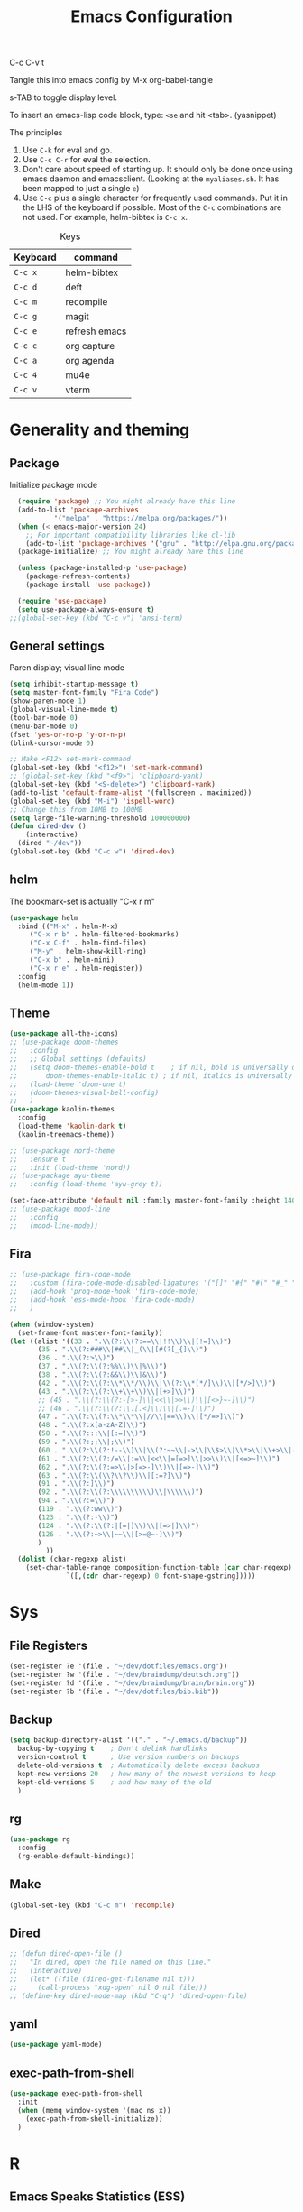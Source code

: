 #+Title: Emacs Configuration
#+PROPERTY: header-args :tangle .emacs

C-c C-v t

Tangle this into emacs config by M-x org-babel-tangle

s-TAB to toggle display level.

To insert an emacs-lisp code block, type: =<se= and hit <tab>. (yasnippet)

The principles
1. Use =C-k= for eval and go.
2. Use =C-c C-r= for eval the selection.
3. Don't care about speed of starting up. It should only be done once using emacs daemon and emacsclient. (Looking at the =myaliases.sh=. It has been mapped to just a single =e=)
4. Use =C-c= plus a single character for frequently used commands. Put it in the LHS of the keyboard if possible. Most of the =C-c= combinations are not used. For example, helm-bibtex is =C-c x=.

#+caption: Keys
| Keyboard | command       |
|----------+---------------|
| =C-c x=  | helm-bibtex   |
| =C-c d=  | deft          |
| =C-c m=  | recompile     |
| =C-c g=  | magit         |
| =C-c e=  | refresh emacs |
| =C-c c=  | org capture   |
| =C-c a=  | org agenda    |
| =C-c 4=  | mu4e          |
| =C-c v=  | vterm         |

* Generality and theming
  
** Package

Initialize package mode

#+BEGIN_SRC emacs-lisp
  (require 'package) ;; You might already have this line
  (add-to-list 'package-archives
	       '("melpa" . "https://melpa.org/packages/"))
  (when (< emacs-major-version 24)
    ;; For important compatibility libraries like cl-lib
    (add-to-list 'package-archives '("gnu" . "http://elpa.gnu.org/packages/")))
  (package-initialize) ;; You might already have this line

  (unless (package-installed-p 'use-package)
    (package-refresh-contents)
    (package-install 'use-package))

  (require 'use-package)
  (setq use-package-always-ensure t)
;;(global-set-key (kbd "C-c v") 'ansi-term)
#+END_SRC

** General settings

Paren display; visual line mode

#+BEGIN_SRC emacs-lisp
  (setq inhibit-startup-message t)
  (setq master-font-family "Fira Code")
  (show-paren-mode 1)
  (global-visual-line-mode t)
  (tool-bar-mode 0)
  (menu-bar-mode 0)
  (fset 'yes-or-no-p 'y-or-n-p)
  (blink-cursor-mode 0)

  ;; Make <F12> set-mark-command
  (global-set-key (kbd "<f12>") 'set-mark-command)
  ;; (global-set-key (kbd "<f9>") 'clipboard-yank)
  (global-set-key (kbd "<S-delete>") 'clipboard-yank)
  (add-to-list 'default-frame-alist '(fullscreen . maximized))
  (global-set-key (kbd "M-i") 'ispell-word)
  ;; Change this from 10MB to 100MB
  (setq large-file-warning-threshold 100000000)
  (defun dired-dev ()
      (interactive)
    (dired "~/dev"))
  (global-set-key (kbd "C-c w") 'dired-dev)
#+END_SRC

** helm

The bookmark-set is actually "C-x r m"

#+BEGIN_SRC emacs-lisp
  (use-package helm
    :bind (("M-x" . helm-M-x)
	   ("C-x r b" . helm-filtered-bookmarks)
	   ("C-x C-f" . helm-find-files)
	   ("M-y" . helm-show-kill-ring)
	   ("C-x b" . helm-mini)
	   ("C-x r e" . helm-register))
    :config
    (helm-mode 1))
#+END_SRC

** Theme
#+BEGIN_SRC emacs-lisp
  (use-package all-the-icons)
  ;; (use-package doom-themes
  ;;   :config
  ;;   ;; Global settings (defaults)
  ;;   (setq doom-themes-enable-bold t    ; if nil, bold is universally disabled
  ;;       doom-themes-enable-italic t) ; if nil, italics is universally disabled
  ;;   (load-theme 'doom-one t)
  ;;   (doom-themes-visual-bell-config)
  ;;   )
  (use-package kaolin-themes
    :config
    (load-theme 'kaolin-dark t)
    (kaolin-treemacs-theme))

  ;; (use-package nord-theme
  ;;   :ensure t
  ;;   :init (load-theme 'nord))
  ;; (use-package ayu-theme
  ;;   :config (load-theme 'ayu-grey t))

  (set-face-attribute 'default nil :family master-font-family :height 140)
  ;; (use-package mood-line
  ;;   :config
  ;;   (mood-line-mode))
#+end_SRC

** Fira

#+BEGIN_SRC emacs-lisp
  ;; (use-package fira-code-mode
  ;;   :custom (fira-code-mode-disabled-ligatures '("[]" "#{" "#(" "#_" "#_(" "x"))
  ;;   (add-hook 'prog-mode-hook 'fira-code-mode)
  ;;   (add-hook 'ess-mode-hook 'fira-code-mode)
  ;;   )

  (when (window-system)
    (set-frame-font master-font-family))
  (let ((alist '((33 . ".\\(?:\\(?:==\\|!!\\)\\|[!=]\\)")
		 (35 . ".\\(?:###\\|##\\|_(\\|[#(?[_{]\\)")
		 (36 . ".\\(?:>\\)")
		 (37 . ".\\(?:\\(?:%%\\)\\|%\\)")
		 (38 . ".\\(?:\\(?:&&\\)\\|&\\)")
		 (42 . ".\\(?:\\(?:\\*\\*/\\)\\|\\(?:\\*[*/]\\)\\|[*/>]\\)")
		 (43 . ".\\(?:\\(?:\\+\\+\\)\\|[+>]\\)")
		 ;; (45 . ".\\(?:\\(?:-[>-]\\|<<\\|>>\\)\\|[<>}~-]\\)")
		 ;; (46 . ".\\(?:\\(?:\\.[.<]\\)\\|[.=-]\\)")
		 (47 . ".\\(?:\\(?:\\*\\*\\|//\\|==\\)\\|[*/=>]\\)")
		 (48 . ".\\(?:x[a-zA-Z]\\)")
		 (58 . ".\\(?:::\\|[:=]\\)")
		 (59 . ".\\(?:;;\\|;\\)")
		 (60 . ".\\(?:\\(?:!--\\)\\|\\(?:~~\\|->\\|\\$>\\|\\*>\\|\\+>\\|--\\|<[<=-]\\|=[<=>]\\||>\\)\\|[*$+~/<=>|-]\\)")
		 (61 . ".\\(?:\\(?:/=\\|:=\\|<<\\|=[=>]\\|>>\\)\\|[<=>~]\\)")
		 (62 . ".\\(?:\\(?:=>\\|>[=>-]\\)\\|[=>-]\\)")
		 (63 . ".\\(?:\\(\\?\\?\\)\\|[:=?]\\)")
		 (91 . ".\\(?:]\\)")
		 (92 . ".\\(?:\\(?:\\\\\\\\\\)\\|\\\\\\)")
		 (94 . ".\\(?:=\\)")
		 (119 . ".\\(?:ww\\)")
		 (123 . ".\\(?:-\\)")
		 (124 . ".\\(?:\\(?:|[=|]\\)\\|[=>|]\\)")
		 (126 . ".\\(?:~>\\|~~\\|[>=@~-]\\)")
		 )
	       ))
    (dolist (char-regexp alist)
      (set-char-table-range composition-function-table (car char-regexp)
			    `([,(cdr char-regexp) 0 font-shape-gstring]))))
#+END_SRC
  
* Sys
** File Registers

#+BEGIN_SRC emacs-lisp
  (set-register ?e '(file . "~/dev/dotfiles/emacs.org"))
  (set-register ?w '(file . "~/dev/braindump/deutsch.org"))
  (set-register ?d '(file . "~/dev/braindump/brain/brain.org"))
  (set-register ?b '(file . "~/dev/dotfiles/bib.bib"))
#+END_SRC

** Backup
#+BEGIN_SRC emacs-lisp
  (setq backup-directory-alist '(("." . "~/.emacs.d/backup"))
	backup-by-copying t    ; Don't delink hardlinks
	version-control t      ; Use version numbers on backups
	delete-old-versions t  ; Automatically delete excess backups
	kept-new-versions 20   ; how many of the newest versions to keep
	kept-old-versions 5    ; and how many of the old
	)
#+END_SRC

** rg

#+BEGIN_SRC emacs-lisp
  (use-package rg
    :config
    (rg-enable-default-bindings))
#+END_SRC

** Make

#+BEGIN_SRC emacs-lisp
  (global-set-key (kbd "C-c m") 'recompile)
#+END_SRC

** Dired

#+BEGIN_SRC emacs-lisp
  ;; (defun dired-open-file ()
  ;;   "In dired, open the file named on this line."
  ;;   (interactive)
  ;;   (let* ((file (dired-get-filename nil t)))
  ;;     (call-process "xdg-open" nil 0 nil file)))
  ;; (define-key dired-mode-map (kbd "C-q") 'dired-open-file)
#+END_SRC

** yaml

#+BEGIN_SRC emacs-lisp
  (use-package yaml-mode)
#+END_SRC

** exec-path-from-shell

#+BEGIN_SRC emacs-lisp
  (use-package exec-path-from-shell
    :init
    (when (memq window-system '(mac ns x))
      (exec-path-from-shell-initialize))
    )
#+END_SRC


* R
** Emacs Speaks Statistics (ESS)

  - type >> quickly to insert pipe
  - type __ quickly to insert reverse assignment
  - "_" works in the old skool way.
  - C-q to eval-and-go (override the original C-q, but I don't use it anyway.)
  - M-x lp : a quicker way to devtools::load_all()
  - ess_rproj

    #+BEGIN_SRC emacs-lisp
      (use-package ess
	:bind (
	       :map ess-r-mode-map 
	       ("_" . 'ess-insert-assign)
	       ("C-q" . 'ess-eval-region-or-line-and-step)
	       ("C-c C-k" . 'ess-request-a-process)
	       :map inferior-ess-r-mode-map 
	       ("_" . 'ess-insert-assign))
	:config
	(require 'ess-r-mode)
	(require 'ess-r-package)
	(setq ess-r-package-auto-enable-namespaced-evaluation nil)
	(setq ess-ask-for-ess-directory nil)
	(defalias 'lp 'ess-r-devtools-load-package)
	(defalias 'lt 'ess-r-devtools-test-package)
	(defalias 'lc 'ess-r-devtools-check-package)
	)

      (use-package key-chord
	:init
	(key-chord-mode 1)
	(key-chord-define ess-r-mode-map ">>" " %>% ")
	(key-chord-define ess-r-mode-map "++" " -> ")
	(key-chord-define inferior-ess-r-mode-map ">>" " %>% ")
	(key-chord-define inferior-ess-r-mode-map "++" " -> ")
	)

      (load-file "~/dev/ess_rproj/ess_rproj.el")
      (add-hook 'ess-mode-hook #'ess-rproj)

      (defun render-readme ()
	"A elisp function to quickly render README.Rmd in a package directory"
	(interactive)
	(setq-local readmepath (car (directory-files (expand-file-name (plist-get (ess-r-package-info default-directory) :root)) t "README\\.[Rr][Mm][Dd]")))
	(if (stringp readmepath)
	    (ess-eval-linewise (format "rmarkdown::render('%s', output_format = 'all')" readmepath))
	  (message "No README.RMD found.")))
      (defalias 'rmd #'render-readme)
    #+END_SRC


Coloring

#+BEGIN_SRC emacs-lisp
  (use-package rainbow-delimiters
    :init
    (add-hook 'ess-mode-hook #'rainbow-delimiters-mode)
    (add-hook 'ess-mode-hook 'hs-minor-mode)
    )
  (use-package rainbow-mode
    :init
    (dolist (hook '(ess-mode-hook inferior-ess-mode-hook))
      (add-hook hook 'rainbow-turn-on))   
    )
#+END_SRC

** Poly Mode

#+BEGIN_SRC emacs-lisp
  (use-package poly-markdown)
  (use-package poly-R
    :init
    (add-to-list 'auto-mode-alist '("\\.rmd" . poly-markdown+r-mode)))

  ;; highlighting citations
  (defvar markdown-mode-keywords nil)
  (setq markdown-mode-keywords
	'(("@[^] ;\\.]+" . font-lock-keyword-face)
	  )
	)

  (font-lock-add-keywords
   'markdown-mode
   markdown-mode-keywords
   )

#+END_SRC

* Customized functions

Refreshing emacs config.

#+BEGIN_SRC emacs-lisp
  (defun refresh-emacs ()
    (interactive)
    (org-babel-tangle-file "~/dev/dotfiles/emacs.org")
    ;;(byte-compile-file "~/dev/dotfiles/emacs")
    (load-file "~/dev/dotfiles/.emacs")
    )
  (global-set-key (kbd "C-c e") #'refresh-emacs)
#+END_SRC

Copy the region to Mac OS X clipboard

#+BEGIN_SRC emacs-lisp
  (defun pbs ()
    (interactive)
    (shell-command-on-region (region-beginning) (region-end) "pbcopy")
    )
#+END_SRC

The weave function provided by ESS is so convoluted. Usually, I just want to do simple thing like this. No bullshit.

#+BEGIN_SRC emacs-lisp
  (defun knit ()
    (interactive)
    (save-buffer)
    (async-shell-command (concat "Rscript -e \"rmarkdown::render('" buffer-file-name "', output_format = 'all')\"")))
#+END_SRC

Quickly jump to my dev directory, no BS

#+BEGIN_SRC emacs-lisp
  (global-set-key (kbd "C-c t") (lambda() (interactive) (find-file "~/dev")))

#+END_SRC


* Magit

#+BEGIN_SRC emacs-lisp
  (use-package magit
    :init
    (global-set-key (kbd "C-c g") 'magit-status)
    ;; stole from here: https://github.com/y-tsutsu/dotfiles/blob/master/.emacs.d/config/local.el
    ;; (set-face-foreground 'magit-diff-added "#40ff40")
    ;; (set-face-background 'magit-diff-added "gray20")
    ;; (set-face-foreground 'magit-diff-added-highlight "#40ff40")
    ;; (set-face-background 'magit-diff-added-highlight "gray20")
    ;; (set-face-foreground 'magit-diff-removed "#d54e53")
    ;; (set-face-background 'magit-diff-removed "gray20")
    ;; (set-face-foreground 'magit-diff-removed-highlight "#d54e53")
    ;; (set-face-background 'magit-diff-removed-highlight "gray20")
    ;; (set-face-background 'magit-diff-lines-boundary "blue")
    )
#+END_SRC

* BibTex: helm-bibtex and bibilo

C-c x to initialize helm-bibtex

The default action is now citation (mostly in markdown mode).

To cite multiple item, select each one with C-<SPC> and then press enter.

#+BEGIN_SRC emacs-lisp
  (use-package helm-bibtex
    :config
    (autoload 'helm-bibtex "helm-bibtex" "" t)
    (setq bibtex-completion-bibliography '("~/dev/dotfiles/bib.bib"))
    (setq bibtex-completion-notes-path "~/dev/dotfiles/bib_notes.org")
    (setq bibtex-completion-cite-prompt-for-optional-arguments nil)
    (setq bibtex-completion-format-citation-functions
	  '((org-mode      . bibtex-completion-format-citation-org-link-to-PDF)
	    (latex-mode    . bibtex-completion-format-citation-cite)
	    (markdown-mode . bibtex-completion-format-citation-pandoc-citeproc)
	    (default       . bibtex-completion-format-citation-pandoc-citeproc)))

    ;; make bibtex-completion-insert-citation the default action

    (helm-delete-action-from-source "Insert citation" helm-source-bibtex)
    (helm-add-action-to-source "Insert citation" 'helm-bibtex-insert-citation helm-source-bibtex 0)
    (global-set-key (kbd "C-c x") 'helm-bibtex)
    )

#+END_SRC

Customized default cite key generation.

#+BEGIN_SRC emacs-lisp
  (use-package biblio
    :config
    (setq-default
     biblio-bibtex-use-autokey t
     bibtex-autokey-name-year-separator ":"
     bibtex-autokey-year-title-separator ":"
     bibtex-autokey-year-length 4
     bibtex-autokey-titlewords 3
     bibtex-autokey-titleword-length -1 ;; -1 means exactly one
     bibtex-autokey-titlewords-stretch 0
     bibtex-autokey-titleword-separator ""
     bibtex-autokey-titleword-case-convert 'upcase
     biblio-crossref-user-email-address "chung-hong.chan@mzes.uni-mannheim.de")
    )
#+END_SRC

#+BEGIN_SRC emacs-lisp
  (use-package org-ref
    :config
    (setq org-ref-completion-library 'org-ref-helm-bibtex
	  org-ref-bibliography-notes "~/dev/dotfiles/bib_notes.org"
	  org-ref-default-bibliography "~/dev/dotfiles/bib.bib")
    )
#+END_SRC

Insert doi into bib.bib

#+BEGIN_SRC emacs-lisp
(defun ins-doi ()
    (interactive)
    (progn
      (setq doi-to-query (read-string "DOI "))
      (find-file "~/dev/dotfiles/bib.bib")
      (end-of-buffer)
      (doi-insert-bibtex doi-to-query)
      )
    )

#+END_SRC


* ielm

#+BEGIN_SRC emacs-lisp
  (use-package eval-in-repl
    :bind (
	   :map emacs-lisp-mode-map
	   ("C-q" . 'eir-eval-in-ielm)
	   :map lisp-interaction-mode-map
	   ("C-q" . 'eir-eval-in-ielm)
	   :map Info-mode-map
	   ("C-q" . 'eir-eval-in-ielm))
    :config
    (require 'eval-in-repl-ielm)
    :init
    (setq eir-ielm-eval-in-current-buffer t)
    )
#+END_SRC

* org

#+BEGIN_SRC emacs-lisp
    (setq org-log-done 'time)
    (setq org-support-shift-select 'always)
    (setq org-confirm-babel-evaluate nil)

    (require 'ox-md)


    (org-babel-do-load-languages
     'org-babel-load-languages
     '((emacs-lisp . t)
       (lisp . t)
       (C . t)
       (R . t)))
#+END_SRC

#+BEGIN_SRC emacs-lisp
  (setq org-default-notes-file "~/dev/braindump/brain/brain.org")
  (setq org-agenda-files '("~/dev/braindump/brain/brain.org"))
  (setq micro-journal-file "~/dev/braindump/brain/micro.org")
  (global-set-key (kbd "C-c c") 'org-capture)
  (global-set-key (kbd "C-c a") 'org-agenda) 
#+END_SRC

Org capture template

#+BEGIN_SRC emacs-lisp
  (setq org-capture-templates
	'(("t" "todo" entry (file org-default-notes-file)
	   "* TODO %?\n%u\n%a\n")
	  ("m" "Meeting" entry (file org-default-notes-file)
	   "* MEETING with %? :MEETING:\n %t")
	  ("i" "Idea" entry (file micro-journal-file)
	   "* %? :IDEA: \n%t")
	  ))
#+END_SRC

Beautiful bullets

#+BEGIN_SRC emacs-lisp
  (use-package org-bullets
    :hook (org-mode . org-bullets-mode))
#+END_SRC

#+BEGIN_SRC emacs-lisp
  (setq org-startup-with-inline-images t)
#+END_SRC


* yas

#+BEGIN_SRC emacs-lisp
  (use-package yasnippet
    :init
    (yas-global-mode 1)
    (setq yas-snippet-dirs (append yas-snippet-dirs
				   '("~/dev/dotfiles/my-snippets")))			       
    (yas-reload-all)
    )

  (use-package yasnippet-snippets
    :after yasnippet
    )

#+END_SRC

* deft

My braindump / Zettelkasten.

#+BEGIN_SRC emacs-lisp
  (use-package deft
    :init
    (setq deft-extensions '("rmd" "markdown" "md" "org"))
    (setq deft-directory "~/dev/braindump")
    (setq deft-recursive t)
    ;;  (setq deft-extensions '("org"))
    ;;  (setq deft-default-extension "org")
    (setq deft-text-mode 'org-mode)
    (setq deft-use-filename-as-title t)
    (setq deft-use-filter-string-for-filename t)
    (setq deft-auto-save-interval 10)
    (global-set-key (kbd "C-c d") 'deft)  
    )

#+END_SRC

* C++

#+BEGIN_SRC emacs-lisp
  (setq-default c-basic-offset 4)
#+END_SRC

* email mu4e and co.

#+BEGIN_SRC emacs-lisp
  ;; (add-to-list 'load-path "/usr/share/emacs/site-lisp/mu4e")
  ;; (require 'mu4e)
  ;; (setq
  ;;  mue4e-headers-skip-duplicates  t
  ;;  mu4e-view-show-images t
  ;;  mu4e-view-show-addresses t
  ;;  mu4e-compose-format-flowed nil
  ;;  mu4e-date-format "%d/%m/%Y"
  ;;  mu4e-headers-date-format "%d/%m/%Y"
  ;;  mu4e-change-filenames-when-moving t
  ;;  mu4e-attachments-dir "~/Downloads"
  ;;  mu4e-maildir       "~/maildir"
  ;;  mu4e-refile-folder "/Archive"
  ;;  mu4e-sent-folder   "/Sent"
  ;;  mu4e-drafts-folder "/Drafts"
  ;;  mu4e-trash-folder  "/Trash"
  ;;  mu4e-use-fancy-chars t
  ;;  message-kill-buffer-on-exit t
  ;;  )

  ;; ;; check email
  ;; (setq mu4e-get-mail-command  "mbsync -a"
  ;;       mu4e-update-interval 2400)

  ;; ;; smtp
  ;; (setq message-send-mail-function 'smtpmail-send-it
  ;;       smtpmail-stream-type 'starttls
  ;;       smtpmail-default-smtp-server "smtp.mail.uni-mannheim.de"
  ;;       smtpmail-smtp-server "smtp.mail.uni-mannheim.de"
  ;;       smtpmail-smtp-service 587)

  ;; ;; about myself

  ;; (setq user-mail-address "chung-hong.chan@mzes.uni-mannheim.de"
  ;;       mu4e-compose-reply-to-address "chung-hong.chan@mzes.uni-mannheim.de"
  ;;       user-full-name "Chung-hong Chan")

  ;; (setq mu4e-compose-signature
  ;;       "Dr. Chung-hong Chan\nFellow\nMannheimer Zentrum für Europäische Sozialforschung (MZES)\nUniversität Mannheim\ntwitter / github: @chainsawriot")

  ;; (global-set-key (kbd "C-c 4") 'mu4e)
  ;; ;; No confirm
  ;; (setq mu4e-confirm-quit nil)
  ;; ;; short cuts
  ;; (setq mu4e-maildir-shortcuts
  ;;       '( ("/unimannheim/inbox" .  ?i)))

  ;; ;;	mu4e-alert
  ;; (use-package mu4e-alert
  ;;   :init
  ;;   (add-hook 'after-init-hook #'mu4e-alert-enable-mode-line-display)
  ;;   )

#+END_SRC

* xclip

#+BEGIN_SRC emacs-lisp
  (use-package xclip
    :config
    (xclip-mode 1)
    )
#+END_SRC




* Python

#+BEGIN_SRC emacs-lisp
  (setq python-shell-interpreter "python3")
#+END_SRC

* Dumb jump

#+BEGIN_SRC emacs-lisp
  (use-package dumb-jump
    :config
    (add-hook 'xref-backend-functions #'dumb-jump-xref-activate)
    )

#+END_SRC


* Dockermode

#+BEGIN_SRC emacs-lisp
  (use-package dockerfile-mode)
#+END_SRC

* Dashboard

#+BEGIN_SRC emacs-lisp
  (use-package dashboard
    :ensure t
    :config
    (dashboard-setup-startup-hook)
    ;; (setq dashboard-match-agenda-entry
    ;;   "TODO=\"TODO\"|TODO=\"MEETING\"")
    (setq initial-buffer-choice (lambda () (get-buffer "*dashboard*")))
    (setq dashboard-items '((recents  . 5)
			    (registers . 5)
			    (agenda . 5)))
    (setq dashboard-week-agenda t)
    (setq dashboard-filter-agenda-entry "MEETING|TODO")
    )
#+END_SRC

* EWW

#+BEGIN_SRC emacs-lisp
  ;; (setq shr-color-visible-luminance-min 100)
#+END_SRC

* Elfeed

#+BEGIN_SRC emacs-lisp
  (use-package elfeed
    :config
    (setq elfeed-feeds '(
			 ("http://feeds.feedburner.com/thisweekinlinuxnew" linux)
			 ("http://fullcirclemagazine.org/feed/" linux)
			 ("http://www.raspberrypi.org/feed" linux)
			 ("http://www.greghendershott.com/feeds/all.rss.xml" emacs)
			 ("http://www.chainsawriot.com/feed.xml" blog)
			 ("http://mysterophilia.blogspot.com/feeds/posts/default" blog)
			 ("http://tiney.com/?feed=rss2" blog)
			 ("http://blog.liyiwei.org/?feed=rss2" research)
			 ;;("http://gabefung.wordpress.com/feed/" blog)
			 ("https://qbgabe12.wordpress.com/feed/" blog)
			 ("http://feeds.feedburner.com/JackysBlog" blog)
			 ("http://yccmcb.blogspot.com/feeds/posts/default" blog)
			 ("http://www.jstatsoft.org/rss" journal)
			 ("http://kbotjammer.blogspot.hk/feeds/posts/default" blog)
			 ("https://www.tagesschau.de/xml/rss2/" news)
			 ("https://www.tandfonline.com/feed/rss/hcms20" journal)
			 ("https://computationalcommunication.org/ccr/gateway/plugin/WebFeedGatewayPlugin/atom" journal)
			 ("https://ijoc.org/index.php/ijoc/gateway/plugin/WebFeedGatewayPlugin/atom" journal)
			 ("https://journals.sagepub.com/action/showFeed?ui=0&mi=ehikzz&ai=2b4&jc=hijb&type=axatoc&feed=rss" journal)
			 ("https://www.tandfonline.com/feed/rss/upcp20" journal)
			 ("https://journals.sagepub.com/action/showFeed?ui=0&mi=ehikzz&ai=2b4&jc=crxa&type=axatoc&feed=rss" journal)
			 ("https://bymiachang.com/feed/" blog)
			 ("https://martin.leyrer.priv.at/index.completerss20" blog)
			 ))
    )
  ;; ("http://chowching.wordpress.com/feed/" blog)
  ;; ("http://uingusu.blogspot.hk/feeds/posts/default" blog)
  ;; ("http://joechungvschina.blogspot.com/feeds/posts/default" blog)

  ;;"http://feeds.feedburner.com/hkscience"
  ;;"http://rayneyuenblog.wordpress.com/feed/"

  ;; "http://feeds.feedburner.com/cosine-inn"
  ;; "http://fishandhappiness.blogspot.com/feeds/posts/default"
  ;; "http://feeds.feedburner.com/naitik"
  ;; "http://emacs-fu.blogspot.com/feeds/posts/default?alt=rss"
  ;;"http://latexforhumans.wordpress.com/feed/"
  ;; "http://simplystatistics.org/feed/"

  ;; "http://feeds.feedburner.com/RBloggers"
  ;; "http://pragmaticemacs.com/feed/"
  ;; "http://www.stat.columbia.edu/~cook/movabletype/mlm/atom.xml"
  ;;"http://api.flickr.com/services/feeds/photos_public.gne?id=46738700@N00&format=atom"
  ;; "http://www.google.com/alerts/feeds/02150599014854607054/4889200315958358584"
  ;;"http://laosaomaster.com/laosao/

  ;;"http://laosaomaster.studium-sinicum.com/?feed=rss2"
  ;;"http://blog.age.com.hk/feed/"
  ;;"http://tungpakfool.wordpress.com/feed/"
  ;;"http://qb280.tumblr.com/rss"
  ;; ("http://linerak.wordpress.com/feed/" blog)
  ;;"http://laosaomaster.com/laosaomaster/?feed=rss2"
  ;;"http://feeds.feedburner.com/hoiking"
  ;;"http://pcheung25.wordpress.com/feed/"
  ;;"http://fongpik.wordpress.com/feed/"
  ;;"http://hk.myblog.yahoo.com/isle-wong/rss"
  ;;"http://comebacktolove.blogspot.com/feeds/posts/default"
  ;; "http://aukalun.blogspot.com/feeds/posts/default"
  ;; "http://bigantclimbing.blogspot.com/feeds/posts/default"
  ;; "http://feeds.feedburner.com/libertines/qHZz"
  ;; "http://feeds.feedburner.com/darkman"
  ;; "http://milkteamonster.blogspot.com/feeds/posts/default"
  ;; "http://feeds.feedburner.com/Room2046"
  ;; "http://feeds.feedburner.com/chiunam"
  ;; "http://aloneinthefart.blogspot.com/feeds/posts/default"
  ;; "http://badtastesmellgood.blogspot.com/feeds/posts/default"
  ;; "http://laosao.wordpress.com/feed/"
  ;; "http://point.south.hk/feed/"
  ;; "http://landofnocheese.blogspot.com/feeds/posts/default"
  ;; "http://feeds.feedburner.com/mildbutcalmless"
  ;; "http://stone.age.com.hk/feed"
  ;; "http://kaichileung.blogspot.com/feeds/posts/default"
  ;; "http://hongkonghell.blogspot.com/atom.xml"

#+END_SRC

* slime

Asking slime to use clisp (SBCL)

#+BEGIN_SRC emacs-lisp
  (use-package slime
    :config
    (setq inferior-lisp-program "sbcl")
    )
#+END_SRC

* arduino

#+BEGIN_SRC emacs-lisp
  ;; (add-to-list 'load-path "/home/chainsawriot/dev/elisp/arduino-mode")
  ;; (setq auto-mode-alist (cons '("\\.\\(pde\\|ino\\)$" . ) auto-mode-alist))
  (add-to-list 'auto-mode-alist '("\\.ino\\'" . c++-mode))
  ;; (autoload 'arduino-mode "arduino-mode" "Arduino editing mode." t)

#+END_SRC

* JS

#+BEGIN_SRC emacs-lisp
    (defun eir-eval-in-indium ()
    "Reinventing"
    (interactive)
      (if (and transient-mark-mode mark-active)
	  (indium-eval-region (point) (mark))
	(beginning-of-line)
	(set-mark (point))
	(end-of-line)
	(if (not (equal (point) (mark)))
	  (indium-eval-region (point) (mark))
	;; If empty, deselect region
	(setq mark-active nil))
	(eir-next-code-line)
	(setq mark-active nil)
    ))

	(use-package indium
	  ;; :bind (
	  ;; 	 :map javascript-mode-map
	  ;; 	("C-c C-r" . 'indium-eval-region))
	  ;; :config
	  ;; (add-hook 'js-mode-hook #'indium-interaction-mode)
	  )

	  (use-package js2-mode
	    :bind (
  :map js2-mode-map
       ("C-c C-r" . 'indium-eval-region)
       ("C-q" . eir-eval-in-indium)
		   )
	  :config
	  (add-to-list 'auto-mode-alist '("\\.js\\'" . js2-mode)))


#+END_SRC

* vterm

#+BEGIN_SRC emacs-lisp
  ;; Manual install
    ;; (use-package vterm
    ;;   :load-path "/home/chainsawriot/dev/emacs-libvterm"
    ;;   :bind (
    ;; 	   :map vterm-mode-map
    ;; 	   ("C-y" . vterm-yank))
    ;;   )
    ;; (global-set-key (kbd "C-c v") 'vterm)

#+end_SRC


* epub reading

nov mode

#+BEGIN_SRC emacs-lisp
  (defun my-nov-font-setup ()
  (face-remap-add-relative 'variable-pitch :family "Liberation Serif"
					   :height 1.5))
  (use-package nov
    :config
    (add-to-list 'auto-mode-alist '("\\.epub\\'" . nov-mode))
    (add-hook 'nov-mode-hook 'my-nov-font-setup)
    )
#+END_SRC

* rust

#+BEGIN_SRC emacs-lisp
    (use-package rust-mode
      :config
      (add-to-list 'auto-mode-alist '("\\.rs\\'" . rust-mode))
)
#+END_SRC

* TS

#+BEGIN_SRC emacs-lisp
  ;; (use-package tide)
#+END_SRC

#+BEGIN_SRC emacs-lisp
  ;; (use-package ts-comint
  ;;   :config
  ;;   (setq ts-comint-program-command "/home/chainsawriot/dev/fodira/twitter/node_modules/.bin/ts-node")
  ;;   (add-hook 'typescript-mode-hook
  ;;       (lambda ()
  ;; 	(local-set-key (kbd "C-x C-e") 'ts-send-last-sexp)
  ;; 	(local-set-key (kbd "C-M-x") 'ts-send-last-sexp-and-go)
  ;; 	(local-set-key (kbd "C-c C-r") 'ts-send-region)
  ;; 	(local-set-key (kbd "C-c C-b") 'ts-send-buffer-and-go)
  ;; 	(local-set-key (kbd "C-c l") 'ts-load-file-and-go))))
#+END_SRC


* No longer using

** Goodies (pane)

navigate with n and p

#+BEGIN_SRC emacs-lisp
  ;; (use-package elfeed-goodies
  ;;   :init
  ;;   (elfeed-goodies/setup)
  ;;   :config
  ;;   (setq elfeed-goodies/entry-pane-size 0.6)
  ;;   )
#+END_SRC


** Paredit

#+BEGIN_SRC emacs-lisp
  ;; (autoload;;  'enable-paredit-mode "paredit" "Turn on pseudo-structural editing of Lisp code." t)
  ;; (add-hook 'emacs-lisp-mode-hook       #'enable-paredit-mode)
  ;; (add-hook 'eval-expression-minibuffer-setup-hook #'enable-paredit-mode)
  ;; (add-hook 'ielm-mode-hook             #'enable-paredit-mode)
  ;; (add-hook 'lisp-mode-hook             #'enable-paredit-mode)
  ;; (add-hook 'lisp-interaction-mode-hook #'enable-paredit-mode)
  ;; (add-hook 'scheme-mode-hook           #'enable-paredit-mode)
  ;; (custom-set-variables
  ;;  ;; custom-set-variables was added by Custom.
  ;;  ;; If you edit it by hand, you could mess it up, so be careful.
  ;;  ;; Your init file should contain only one such instance.
  ;;  ;; If there is more than one, they won't work right.
  ;;  '(package-selected-packages
  ;;    (quote
  ;;     (eval-in-repl racket-mode ebib vterm poly-R stan-mode dockerfile-mode docker rg polymode paredit markdown-mode magit inf-ruby flymake-ruby cider))))
#+END_SRC

** Ido mode

BTW: C-j to confirm. Disabled for using Helm instead.

#+BEGIN_SRC emacs-lisp
  ;; (setq ido-enable-flex-matching t)
  ;; (setq ido-everywhere t)
  ;; (ido-mode 1)
#+END_SRC

** Edit-server

#+BEGIN_SRC emacs-lisp
  ;; (use-package edit-server
  ;;   :ensure t
  ;;   :commands edit-server-start
  ;;   :init (if after-init-time
  ;; 	    (edit-server-start)
  ;; 	  (add-hook 'after-init-hook
  ;; 		    #'(lambda() (edit-server-start))))
  ;;   :config (setq edit-server-new-frame-alist
  ;; 		'((name . "Edit with Emacs FRAME")
  ;; 		  (top . 200)
  ;; 		  (left . 200)
  ;; 		  (width . 80)
  ;; 		  (height . 25)
  ;; 		  (minibuffer . t)
  ;; 		  (menu-bar-lines . t)
  ;; 		  (window-system . x))))

#+END_SRC
** sudo-edit

#+BEGIN_SRC emacs-lisp
  ;; (use-package sudo-edit)
#+END_SRC
** disable mouse
  
#+BEGIN_SRC emacs-lisp
  ;; (use-package disable-mouse
  ;;   :config
  ;;   (global-disable-mouse-mode)
  ;;   )
#+END_SRC
** Ruby

#+BEGIN_SRC emacs-lisp
  ;;(global-set-key (kbd "C-c r") 'inf-ruby)
#+END_SRC
** openwith

Make pdf open with evince

#+BEGIN_SRC emacs-lisp
  ;; (use-package openwith
  ;; :config
  ;; (openwith-mode t)
  ;; (setq openwith-associations '(("\\.pdf\\'" "evince" (file)))))
#+END_SRC

** Sunrise

#+BEGIN_SRC emacs-lisp
  ;; (add-to-list 'load-path "/home/chainsawriot/dev/sunrise-commander")
  ;; (require 'sunrise)
  ;; (require 'sunrise-buttons)
  ;; (require 'sunrise-modeline)

#+end_SRC



* Spotify / ncspot

#+BEGIN_SRC emacs-lisp
  ;; (defun open-spotify ()
  ;;   (vterm t)
  ;;   (rename-buffer "spotify" nil)
  ;;   (vterm-send-string "ncspot")
  ;;   (vterm-send-return))

  ;; (defun spotify ()
  ;;   (interactive)
  ;;   (if (get-buffer "spotify")
  ;;       (switch-to-buffer "spotify")
  ;;     (open-spotify)))

  ;; (defun spotify-play/pause ()
  ;;   (interactive)
  ;;   (if (get-buffer "spotify")
  ;;       (progn (set-buffer "spotify")
  ;; 	     (vterm-send-string "P"))))
#+END_SRC

** Emoji

#+BEGIN_SRC emacs-lisp
  ;; (use-package emojify
  ;;   :hook (after-init . global-emojify-mode))
#+END_SRC
